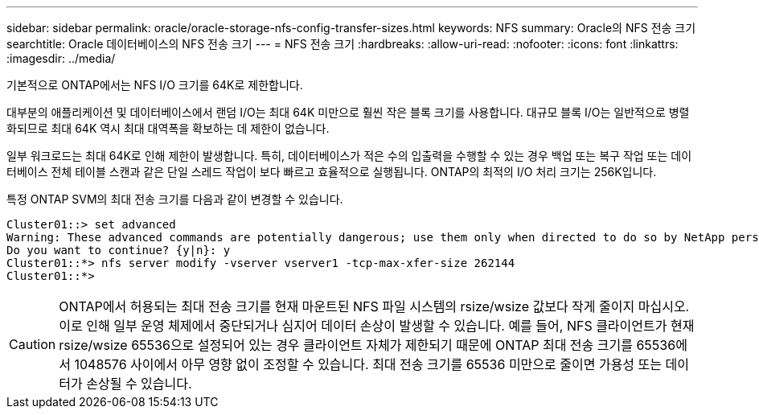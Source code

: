 ---
sidebar: sidebar 
permalink: oracle/oracle-storage-nfs-config-transfer-sizes.html 
keywords: NFS 
summary: Oracle의 NFS 전송 크기 
searchtitle: Oracle 데이터베이스의 NFS 전송 크기 
---
= NFS 전송 크기
:hardbreaks:
:allow-uri-read: 
:nofooter: 
:icons: font
:linkattrs: 
:imagesdir: ../media/


[role="lead"]
기본적으로 ONTAP에서는 NFS I/O 크기를 64K로 제한합니다.

대부분의 애플리케이션 및 데이터베이스에서 랜덤 I/O는 최대 64K 미만으로 훨씬 작은 블록 크기를 사용합니다. 대규모 블록 I/O는 일반적으로 병렬화되므로 최대 64K 역시 최대 대역폭을 확보하는 데 제한이 없습니다.

일부 워크로드는 최대 64K로 인해 제한이 발생합니다. 특히, 데이터베이스가 적은 수의 입출력을 수행할 수 있는 경우 백업 또는 복구 작업 또는 데이터베이스 전체 테이블 스캔과 같은 단일 스레드 작업이 보다 빠르고 효율적으로 실행됩니다. ONTAP의 최적의 I/O 처리 크기는 256K입니다.

특정 ONTAP SVM의 최대 전송 크기를 다음과 같이 변경할 수 있습니다.

....
Cluster01::> set advanced
Warning: These advanced commands are potentially dangerous; use them only when directed to do so by NetApp personnel.
Do you want to continue? {y|n}: y
Cluster01::*> nfs server modify -vserver vserver1 -tcp-max-xfer-size 262144
Cluster01::*>
....

CAUTION: ONTAP에서 허용되는 최대 전송 크기를 현재 마운트된 NFS 파일 시스템의 rsize/wsize 값보다 작게 줄이지 마십시오. 이로 인해 일부 운영 체제에서 중단되거나 심지어 데이터 손상이 발생할 수 있습니다. 예를 들어, NFS 클라이언트가 현재 rsize/wsize 65536으로 설정되어 있는 경우 클라이언트 자체가 제한되기 때문에 ONTAP 최대 전송 크기를 65536에서 1048576 사이에서 아무 영향 없이 조정할 수 있습니다. 최대 전송 크기를 65536 미만으로 줄이면 가용성 또는 데이터가 손상될 수 있습니다.

